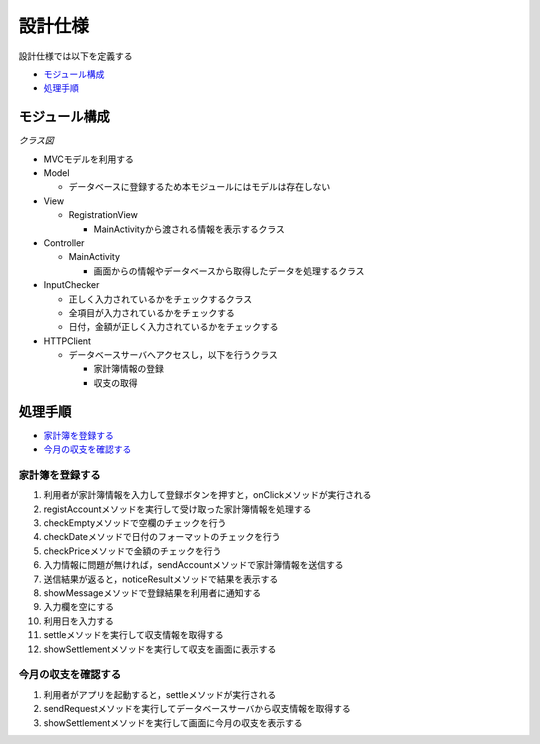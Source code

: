 設計仕様
========

設計仕様では以下を定義する

- `モジュール構成 <http://localhost/adhafera_docs/design_spec.html#id2>`__
- `処理手順 <http://localhost/adhafera_docs/design_spec.html#id3>`__

モジュール構成
--------------

*クラス図*

.. image:: images/class.jpg
   :alt: クラス図

- MVCモデルを利用する

- Model

  - データベースに登録するため本モジュールにはモデルは存在しない

- View

  - RegistrationView

    - MainActivityから渡される情報を表示するクラス

- Controller

  - MainActivity

    - 画面からの情報やデータベースから取得したデータを処理するクラス

- InputChecker

  - 正しく入力されているかをチェックするクラス
  - 全項目が入力されているかをチェックする
  - 日付，金額が正しく入力されているかをチェックする

- HTTPClient

  - データベースサーバへアクセスし，以下を行うクラス

    - 家計簿情報の登録
    - 収支の取得

処理手順
--------

- `家計簿を登録する <http://localhost/adhafera_docs/design_spec.html#id4>`__
- `今月の収支を確認する <http://localhost/adhafera_docs/design_spec.html#id5>`__

家計簿を登録する
^^^^^^^^^^^^^^^^

.. image:: images/seq_register.jpg
   :alt: シーケンス図(家計簿を登録する)

1. 利用者が家計簿情報を入力して登録ボタンを押すと，onClickメソッドが実行される
2. registAccountメソッドを実行して受け取った家計簿情報を処理する
3. checkEmptyメソッドで空欄のチェックを行う
4. checkDateメソッドで日付のフォーマットのチェックを行う
5. checkPriceメソッドで金額のチェックを行う
6. 入力情報に問題が無ければ，sendAccountメソッドで家計簿情報を送信する
7. 送信結果が返ると，noticeResultメソッドで結果を表示する
8. showMessageメソッドで登録結果を利用者に通知する
9. 入力欄を空にする
10. 利用日を入力する
11. settleメソッドを実行して収支情報を取得する
12. showSettlementメソッドを実行して収支を画面に表示する

今月の収支を確認する
^^^^^^^^^^^^^^^^^^^^

.. image:: images/seq_settle.jpg
   :alt: シーケンス図(今月の収支を確認する)

1. 利用者がアプリを起動すると，settleメソッドが実行される
2. sendRequestメソッドを実行してデータベースサーバから収支情報を取得する
3. showSettlementメソッドを実行して画面に今月の収支を表示する
